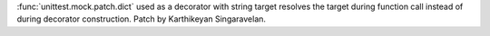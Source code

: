 :func:`unittest.mock.patch.dict` used as a decorator with string target
resolves the target during function call instead of during decorator
construction. Patch by Karthikeyan Singaravelan.
